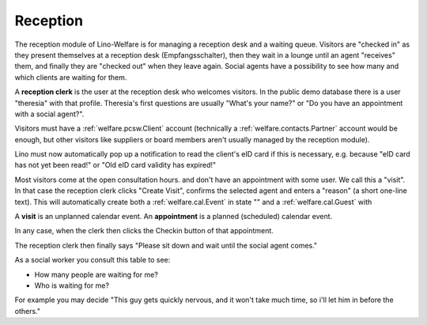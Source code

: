 .. _welfare.reception:

Reception
=========

The reception module of Lino-Welfare 
is for managing a reception desk and a waiting queue.
Visitors are "checked in" as they present themselves at a 
reception desk (Empfangsschalter),
then they wait in a lounge until an agent "receives" them,
and finally they are "checked out" when they leave again.
Social agents have a possibility to see how many and which 
clients are waiting for them.

A **reception clerk** is the user at the reception desk who welcomes 
visitors.
In the public demo database there is a user "theresia" with that profile.
Theresia's first questions are usually 
"What's your name?" or 
"Do you have an appointment with a social agent?".
  
Visitors must have a :ref:`welfare.pcsw.Client` account
(technically a :ref:`welfare.contacts.Partner` account would be 
enough, but other visitors like suppliers or board members aren't 
usually managed by the reception module).

Lino must now automatically 
pop up a notification to read the client's eID card
if this is necessary, e.g. because
"eID card has not yet been read!"
or
"Old eID card validity has expired!"

Most visitors come at the open consultation hours.
and don't have an appointment with some user.
We call this a "visit".
In that case the reception clerk 
clicks "Create Visit", confirms the selected agent and enters a
"reason" (a short one-line text).
This will automatically create both a 
:ref:`welfare.cal.Event` in state ""
and a :ref:`welfare.cal.Guest`
with 

A **visit** is an unplanned calendar event. 
An **appointment** is a planned (scheduled) calendar event.



In any case, when the clerk then clicks the Checkin button of 
that appointment. 

The reception clerk then finally says 
"Please sit down and wait until the social agent comes."


.. actor:: reception.Clients


.. actor:: reception.ExpectedGuests

 
.. actor:: reception.WaitingGuests

As a social worker you consult this table to see:

- How many people are waiting for me?
- Who is waiting for me?

For example you may decide "This guy gets quickly nervous, and it 
won't take much time, so i'll let him in before the others."


.. actor:: reception.AppointmentsByGuest
